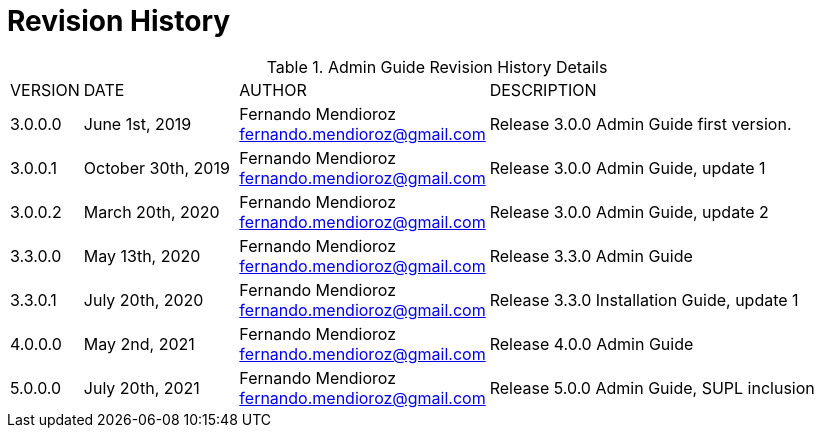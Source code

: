 
:sectnums!:

[appendix]
= Revision History

.Admin Guide Revision History Details
[width="100%", cols="5%,20%,25%,50%"]
|=================================================================================================================================================================================================================================
| VERSION | DATE | AUTHOR | DESCRIPTION
| 3.0.0.0 | June 1st, 2019| Fernando Mendioroz fernando.mendioroz@gmail.com| Release 3.0.0 Admin Guide first version.
| 3.0.0.1 | October 30th, 2019| Fernando Mendioroz fernando.mendioroz@gmail.com| Release 3.0.0 Admin Guide, update 1
| 3.0.0.2 | March 20th, 2020| Fernando Mendioroz fernando.mendioroz@gmail.com| Release 3.0.0 Admin Guide, update 2
| 3.3.0.0 | May 13th, 2020| Fernando Mendioroz fernando.mendioroz@gmail.com| Release 3.3.0 Admin Guide
| 3.3.0.1 | July 20th, 2020| Fernando Mendioroz fernando.mendioroz@gmail.com| Release 3.3.0 Installation Guide, update 1
| 4.0.0.0 | May 2nd, 2021| Fernando Mendioroz fernando.mendioroz@gmail.com| Release 4.0.0 Admin Guide
| 5.0.0.0 | July 20th, 2021| Fernando Mendioroz fernando.mendioroz@gmail.com| Release 5.0.0 Admin Guide, SUPL inclusion
|=================================================================================================================================================================================================================================

:sectnums: